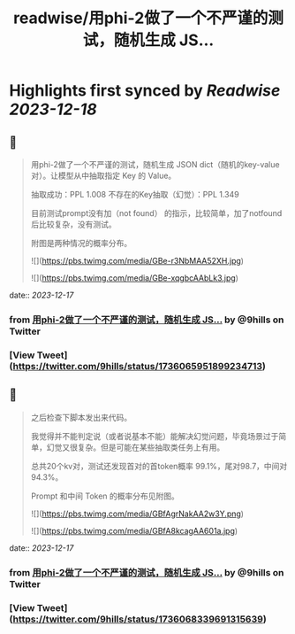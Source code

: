:PROPERTIES:
:title: readwise/用phi-2做了一个不严谨的测试，随机生成 JS...
:END:

:PROPERTIES:
:author: [[9hills on Twitter]]
:full-title: "用phi-2做了一个不严谨的测试，随机生成 JS..."
:category: [[tweets]]
:url: https://twitter.com/9hills/status/1736065951899234713
:image-url: https://pbs.twimg.com/profile_images/1509120377816969223/qzJBlcuS.jpg
:END:

* Highlights first synced by [[Readwise]] [[2023-12-18]]
** 📌
#+BEGIN_QUOTE
用phi-2做了一个不严谨的测试，随机生成 JSON dict（随机的key-value对）。让模型从中抽取指定 Key 的 Value。

抽取成功：PPL 1.008
不存在的Key抽取（幻觉）：PPL 1.349

目前测试prompt没有加（not found） 的指示，比较简单，加了notfound后比较复杂，没有测试。

附图是两种情况的概率分布。 

![](https://pbs.twimg.com/media/GBe-r3NbMAA52XH.jpg) 

![](https://pbs.twimg.com/media/GBe-xqgbcAAbLk3.jpg) 
#+END_QUOTE
    date:: [[2023-12-17]]
*** from _用phi-2做了一个不严谨的测试，随机生成 JS..._ by @9hills on Twitter
*** [View Tweet](https://twitter.com/9hills/status/1736065951899234713)
** 📌
#+BEGIN_QUOTE
之后检查下脚本发出来代码。

我觉得并不能判定说（或者说基本不能）能解决幻觉问题，毕竟场景过于简单，幻觉又很复杂。但是可能在某些抽取类任务上有用。

总共20个kv对，测试还发现首对的首token概率 99.1%，尾对98.7，中间对94.3%。

Prompt 和中间 Token 的概率分布见附图。 

![](https://pbs.twimg.com/media/GBfAgrNakAA2w3Y.png) 

![](https://pbs.twimg.com/media/GBfA8kcagAA601a.jpg) 
#+END_QUOTE
    date:: [[2023-12-17]]
*** from _用phi-2做了一个不严谨的测试，随机生成 JS..._ by @9hills on Twitter
*** [View Tweet](https://twitter.com/9hills/status/1736068339691315639)